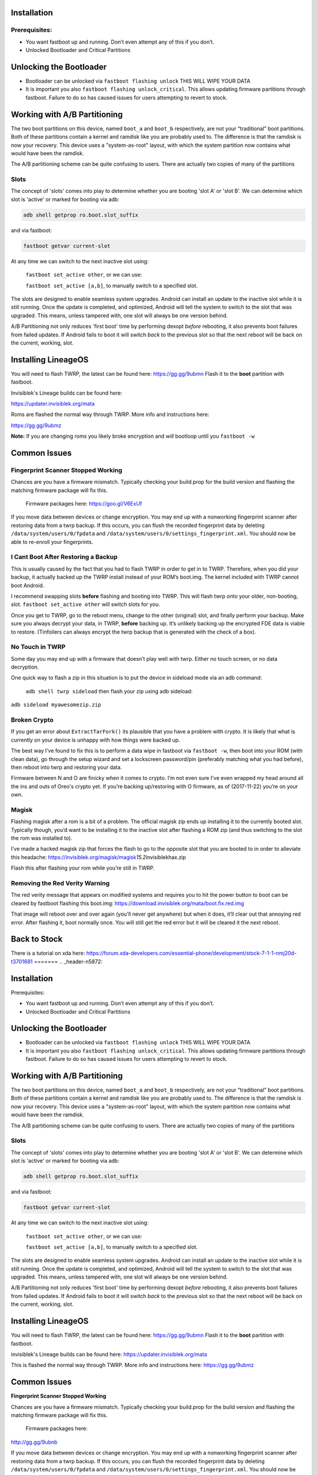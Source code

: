 
Installation
============

Prerequisites:
--------------

-  You want fastboot up and running. Don’t even attempt any of this if
   you don’t.

-  Unlocked Bootloader and Critical Partitions

Unlocking the Bootloader
========================

-  Bootloader can be unlocked via ``fastboot flashing unlock`` THIS WILL
   WIPE YOUR DATA

-  It is important you also ``fastboot flashing unlock_critical``. This
   allows updating firmware partitions through fastboot. Failure to do
   so has caused issues for users attempting to revert to stock.

Working with A/B Partitioning
=============================

The two boot partitions on this device, named ``boot_a`` and ``boot_b``
respectively, are not your “traditional” boot partitions. Both of these
partitions contain a kernel and ramdisk like you are probably used to.
The difference is that the ramdisk is now your recovery. This device
uses a "system-as-root" layout, with which the system partition now
contains what would have been the ramdisk.

The A/B partitioning scheme can be quite confusing to users. There are
actually two copies of many of the partitions

Slots
-----

The concept of 'slots' comes into play to determine whether you are
booting 'slot A' or 'slot B'. We can determine which slot is 'active' or
marked for booting via adb:

.. code:: 

    adb shell getprop ro.boot.slot_suffix

and via fastboot:

.. code:: 

    fastboot getvar current-slot

At any time we can switch to the next inactive slot using:

 ``fastboot set_active other``, or we can use:

 ``fastboot set_active [a,b]``, to manually switch to a specified slot.

The slots are designed to enable seamless system upgrades. Android can
install an update to the inactive slot while it is still running. Once
the update is completed, and optimized, Android will tell the system to
switch to the slot that was upgraded. This means, unless tampered with,
one slot will always be one version behind.

A/B Partitioning not only reduces 'first boot' time by performing dexopt
*before* rebooting, it also prevents boot failures from failed updates.
If Android fails to boot it will switch *back* to the previous slot so
that the next reboot will be back on the current, working, slot.

Installing LineageOS
====================

You will need to flash TWRP, the latest can be found here:
https://gg.gg/9ubmn Flash it to the **boot** partition with fastboot.

Invisiblek's Lineage builds can be found here:

https://updater.invisiblek.org/mata

Roms are flashed the normal way through TWRP. More info and instructions
here:

https://gg.gg/9ubmz

**Note:** If you are changing roms you likely broke encryption and
*will* bootloop until you ``fastboot -w``

Common Issues
=============

Fingerprint Scanner Stopped Working
-----------------------------------

Chances are you have a firmware mismatch. Typically checking your
build.prop for the build version and flashing the matching firmware
package will fix this.

 Firmware packages here: https://goo.gl/V6ExUf

If you move data between devices or change encryption. You may end up
with a nonworking fingerprint scanner after restoring data from a twrp
backup. If this occurs, you can flush the recorded fingerprint data by
deleting ``/data/system/users/0/fpdata`` and
``/data/system/users/0/settings_fingerprint.xml``. You should now be
able to re-enroll your fingerprints.

I Cant Boot After Restoring a Backup
------------------------------------

This is usually caused by the fact that you had to flash TWRP in order
to get in to TWRP. Therefore, when you did your backup, it actually
backed up the TWRP install instead of your ROM’s boot.img. The kernel
included with TWRP cannot boot Android.

I recommend swapping slots **before** flashing and booting into TWRP.
This will flash twrp onto your older, non-booting, slot.
``fastboot set_active other`` will switch slots for you.

Once you get to TWRP, go to the reboot menu, change to the other
(original) slot, and finally perform your backup. Make sure you always
decrypt your data, in TWRP, **before** backing up. It’s unlikely backing
up the encrypted FDE data is viable to restore. (Tinfoilers can always
encrypt the twrp backup that is generated with the check of a box).

No Touch in TWRP
----------------

Some day you may end up with a firmware that doesn’t play well with
twrp. Either no touch screen, or no data decryption.

One quick way to flash a zip in this situation is to put the device in
sideload mode via an adb command:

 ``adb shell twrp sideload`` then flash your zip using adb sideload:
``adb sideload myawesomezip.zip``

Broken Crypto
-------------

If you get an error about ``ExtractTarFork()`` its plausible that you
have a problem with crypto. It is likely that what is currently on your
device is unhappy with how things were backed up.

The best way I’ve found to fix this is to perform a data wipe in
fastboot via ``fastboot -w``, then boot into your ROM (with clean data),
go through the setup wizard and set a lockscreen password/pin
(preferably matching what you had before), then reboot into twrp and
restoring your data.

Firmware between N and O are finicky when it comes to crypto. I’m not
even sure I’ve even wrapped my head around all the ins and outs of
Oreo's crypto yet. If you’re backing up/restoring with O firmware, as of
(2017-11-22) you’re on your own.

Magisk
------

Flashing magisk after a rom is a bit of a problem. The official magisk
zip ends up installing it to the currently booted slot. Typically
though, you’d want to be installing it to the inactive slot after
flashing a ROM zip (and thus switching to the slot the rom was installed
to).

I’ve made a hacked magisk zip that forces the flash to go to the
opposite slot that you are booted to in order to alleviate this
headache:
https://invisiblek.org/magisk/magisk\ *15.2*\ invisiblekhax.zip

Flash this after flashing your rom while you’re still in TWRP.

Removing the Red Verity Warning
-------------------------------

The red verity message that appears on modified systems and requires you
to hit the power button to boot can be cleared by fastboot flashing this
boot.img: https://download.invisiblek.org/mata/boot.fix.red.img

That image will reboot over and over again (you’ll never get anywhere)
but when it does, it’ll clear out that annoying red error. After
flashing it, boot normally once. You will still get the red error but it
will be cleared it the next reboot.

Back to Stock
=============

There is a tutorial on xda here:
https://forum.xda-developers.com/essential-phone/development/stock-7-1-1-nmj20d-t3701681
=======
.. _header-n5872:

Installation
============

Prerequisites:

-  You want fastboot up and running. Don’t even attempt any of this if
   you don’t.

-  Unlocked Bootloader and Critical Partitions

.. _header-n5883:

Unlocking the Bootloader
========================

-  Bootloader can be unlocked via ``fastboot flashing unlock`` THIS WILL
   WIPE YOUR DATA

-  It is important you also ``fastboot flashing unlock_critical``. This
   allows updating firmware partitions through fastboot. Failure to do
   so has caused issues for users attempting to revert to stock.

.. _header-n5891:

Working with A/B Partitioning
=============================

The two boot partitions on this device, named ``boot_a`` and ``boot_b``
respectively, are not your “traditional” boot partitions. Both of these
partitions contain a kernel and ramdisk like you are probably used to.
The difference is that the ramdisk is now your recovery. This device
uses a "system-as-root" layout, with which the system partition now
contains what would have been the ramdisk.

The A/B partitioning scheme can be quite confusing to users. There are
actually two copies of many of the partitions

.. _header-n5896:

Slots
-----

The concept of 'slots' comes into play to determine whether you are
booting 'slot A' or 'slot B'. We can determine which slot is 'active' or
marked for booting via adb:

.. code:: 

    adb shell getprop ro.boot.slot_suffix

and via fastboot:

.. code:: 

    fastboot getvar current-slot

At any time we can switch to the next inactive slot using:

 ``fastboot set_active other``, or we can use:

 ``fastboot set_active [a,b]``, to manually switch to a specified slot.

The slots are designed to enable seamless system upgrades. Android can
install an update to the inactive slot while it is still running. Once
the update is completed, and optimized, Android will tell the system to
switch to the slot that was upgraded. This means, unless tampered with,
one slot will always be one version behind.

A/B Partitioning not only reduces 'first boot' time by performing dexopt
*before* rebooting, it also prevents boot failures from failed updates.
If Android fails to boot it will switch *back* to the previous slot so
that the next reboot will be back on the current, working, slot.

.. _header-n5913:

Installing LineageOS
====================

You will need to flash TWRP, the latest can be found here:
https://gg.gg/9ubmn Flash it to the **boot** partition with fastboot.

invisiblek's Lineage builds can be found here:
https://updater.invisiblek.org/mata

This is flashed the normal way through TWRP. More info and instructions
here: https://gg.gg/9ubmz

.. _header-n5920:

Common Issues
=============

**Fingerprint Scanner Stopped Working**

Chances are you have a firmware mismatch. Typically checking your
build.prop for the build version and flashing the matching firmware
package will fix this.

 Firmware packages here: 
http://gg.gg/9ubnb

If you move data between devices or change encryption. You may end up
with a nonworking fingerprint scanner after restoring data from a twrp
backup. If this occurs, you can flush the recorded fingerprint data by
deleting ``/data/system/users/0/fpdata`` and
``/data/system/users/0/settings_fingerprint.xml``. You should now be
able to re-enroll your fingerprints.

**I Cant Boot After Restoring a Backup**

This is usually caused by the fact that you had to flash TWRP in order
to get in to TWRP. Therefore, when you did your backup, it actually backed
up the TWRP install instead of your ROM’s boot.img. The kernel included
with TWRP cannot boot Android.

I recommend swapping slots **before** flashing and booting into TWRP.
This will flash twrp onto your older, non-booting, slot.
``fastboot set_active other`` will switch slots for you.

Once you get to TWRP, go to the reboot menu, change to the other
(original) slot, and finally perform your backup. Make sure you always
decrypt your data, in TWRP, **before** backing up. It’s unlikely backing
up the encrypted FDE data is viable to restore. (Tinfoilers can always
encrypt the twrp backup that is generated with the check of a box)

**No Touch in TWRP**

Some day you may end up with a firmware that doesn’t play well with
twrp. Either no touch screen, or no data decryption.

One quick way to flash a zip in this situation is to put the device in
sideload mode via an adb command: ``adb shell twrp sideload`` then flash
your zip using adb sideload:

 ``adb sideload myawesomezip.zip``

**Broken Crypto**

If you get an error about ``ExtractTarFork()`` its plausible that you
have a problem with crypto. It is likely that what is currently on your
device is unhappy with how things were backed up.

The best way I’ve found to fix this is to perform a data wipe in
fastboot via ``fastboot -w``, then boot into your ROM (with clean data),
go through the setup wizard and set a lockscreen password/pin
(preferably matching what you had before), then reboot into twrp and
restoring your data.

Firmware between N and O are finicky when it comes to crypto. I’m not
even sure I’ve even wrapped my head around all the ins and outs of
Oreo's crypto yet. If you’re backing up/restoring with O firmware, as of
(2017-11-22) you’re on your own.

**Magisk**

Flashing magisk after a rom is a bit of a problem. The official magisk
zip ends up installing it to the currently booted slot. Typically
though, you’d want to be installing it to the inactive slot after
flashing a ROM zip (and thus switching to the slot the rom was installed
to).

I’ve made a hacked magisk zip that forces the flash to go to the
opposite slot that you are booted to in order to alleviate this
headache: https://invisiblek.org/magisk/magisk_15.2_invisiblekhax.zip

Flash this after flashing your rom while you’re still in TWRP.

**Removing the Red Verity Warning**

The red verity message that appears on modified systems and requires you
to hit the power button to boot can be cleared by fastboot flashing this
boot.img: https://download.invisiblek.org/mata/boot.fix.red.img

That image will reboot over and over again (you’ll never get anywhere)
but when it does, it’ll clear out that annoying red error. After
flashing it, boot normally once. You will still get the red error but it
will be cleared at the next reboot.

.. _header-n5968:

Back to Stock
=============

There is a tutorial on xda here:
https://forum.xda-developers.com/essential-phone/development/stock-7-1-1-nmj20d-t3701681

